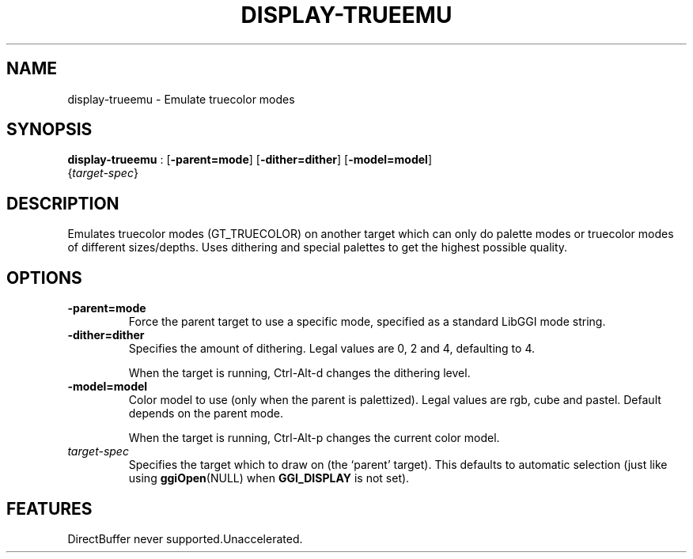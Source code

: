 .\"Generated by ggi version of db2man.xsl. Don't modify this, modify the source.
.de Sh \" Subsection
.br
.if t .Sp
.ne 5
.PP
\fB\\$1\fR
.PP
..
.de Sp \" Vertical space (when we can't use .PP)
.if t .sp .5v
.if n .sp
..
.de Ip \" List item
.br
.ie \\n(.$>=3 .ne \\$3
.el .ne 3
.IP "\\$1" \\$2
..
.TH "DISPLAY-TRUEEMU" 7 "" "" ""
.SH NAME
display-trueemu \- Emulate truecolor modes
.SH "SYNOPSIS"

.nf
\fBdisplay-trueemu\fR : [\fB-parent=mode\fR] [\fB-dither=dither\fR] [\fB-model=model\fR]
                {\fItarget-spec\fR}
.fi

.SH "DESCRIPTION"

.PP
Emulates truecolor modes (GT_TRUECOLOR) on another target which can only do palette modes or truecolor modes of different sizes/depths. Uses dithering and special palettes to get the highest possible quality.

.SH "OPTIONS"

.TP
\fB-parent=mode\fR
Force the parent target to use a specific mode, specified as a standard LibGGI mode string.

.TP
\fB-dither=dither\fR
Specifies the amount of dithering. Legal values are 0, 2 and 4, defaulting to 4.

When the target is running, Ctrl-Alt-d changes the dithering level.

.TP
\fB-model=model\fR
Color model to use (only when the parent is palettized). Legal values are rgb, cube and pastel. Default depends on the parent mode.

When the target is running, Ctrl-Alt-p changes the current color model.

.TP
\fItarget-spec\fR
Specifies the target which to draw on (the `parent' target). This defaults to automatic selection (just like using \fBggiOpen\fR(NULL) when \fBGGI_DISPLAY\fR is not set).

.SH "FEATURES"
DirectBuffer never supported.Unaccelerated.
